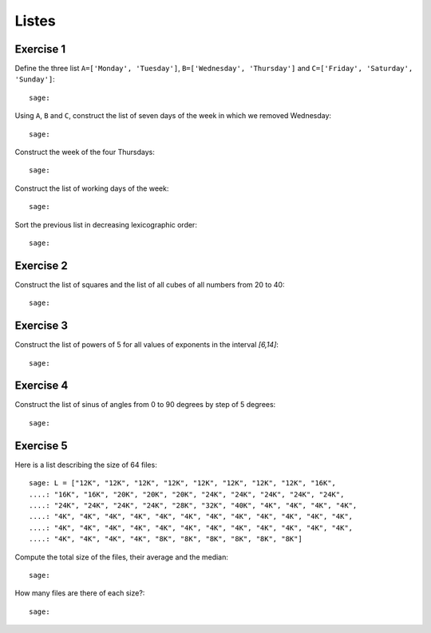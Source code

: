 
Listes
======

Exercise 1
----------

Define the three list ``A=['Monday', 'Tuesday']``, ``B=['Wednesday',
'Thursday']`` and ``C=['Friday', 'Saturday', 'Sunday']``::

    sage: 

Using ``A``, ``B`` and ``C``, construct the list of seven days of the week in
which we removed Wednesday::

    sage: 

Construct the week of the four Thursdays::

    sage: 

Construct the list of working days of the week::

    sage: 

Sort the previous list in decreasing lexicographic order::

    sage: 

Exercise 2
----------

Construct the list of squares and the list of all cubes of all numbers from 20 to 40::

    sage:

Exercise 3
----------

Construct the list of powers of 5 for all values of exponents in the interval
`[6,14]`::

    sage:

Exercise 4
----------

Construct the list of sinus of angles from 0 to 90 degrees by step of 5 degrees::

    sage:

Exercise 5
----------

Here is a list describing the size of 64 files::

    sage: L = ["12K", "12K", "12K", "12K", "12K", "12K", "12K", "12K", "16K",
    ....: "16K", "16K", "20K", "20K", "20K", "24K", "24K", "24K", "24K", "24K",
    ....: "24K", "24K", "24K", "24K", "28K", "32K", "40K", "4K", "4K", "4K", "4K",
    ....: "4K", "4K", "4K", "4K", "4K", "4K", "4K", "4K", "4K", "4K", "4K", "4K",
    ....: "4K", "4K", "4K", "4K", "4K", "4K", "4K", "4K", "4K", "4K", "4K", "4K",
    ....: "4K", "4K", "4K", "4K", "8K", "8K", "8K", "8K", "8K", "8K"] 

Compute the total size of the files, their average and the median::

    sage:

How many files are there of each size?::

    sage:

